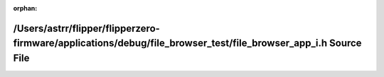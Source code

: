 .. meta::30701e2316add3b19b78e2650f94d0cb55bd5695f6e0c245714d52535c56cbdb74a851a0a9b769df18008fbeae5ef8a145bf04d51675938879ec59409bc72e8e

:orphan:

.. title:: Flipper Zero Firmware: /Users/astrr/flipper/flipperzero-firmware/applications/debug/file_browser_test/file_browser_app_i.h Source File

/Users/astrr/flipper/flipperzero-firmware/applications/debug/file\_browser\_test/file\_browser\_app\_i.h Source File
====================================================================================================================

.. container:: doxygen-content

   
   .. raw:: html
     :file: file__browser__app__i_8h_source.html
